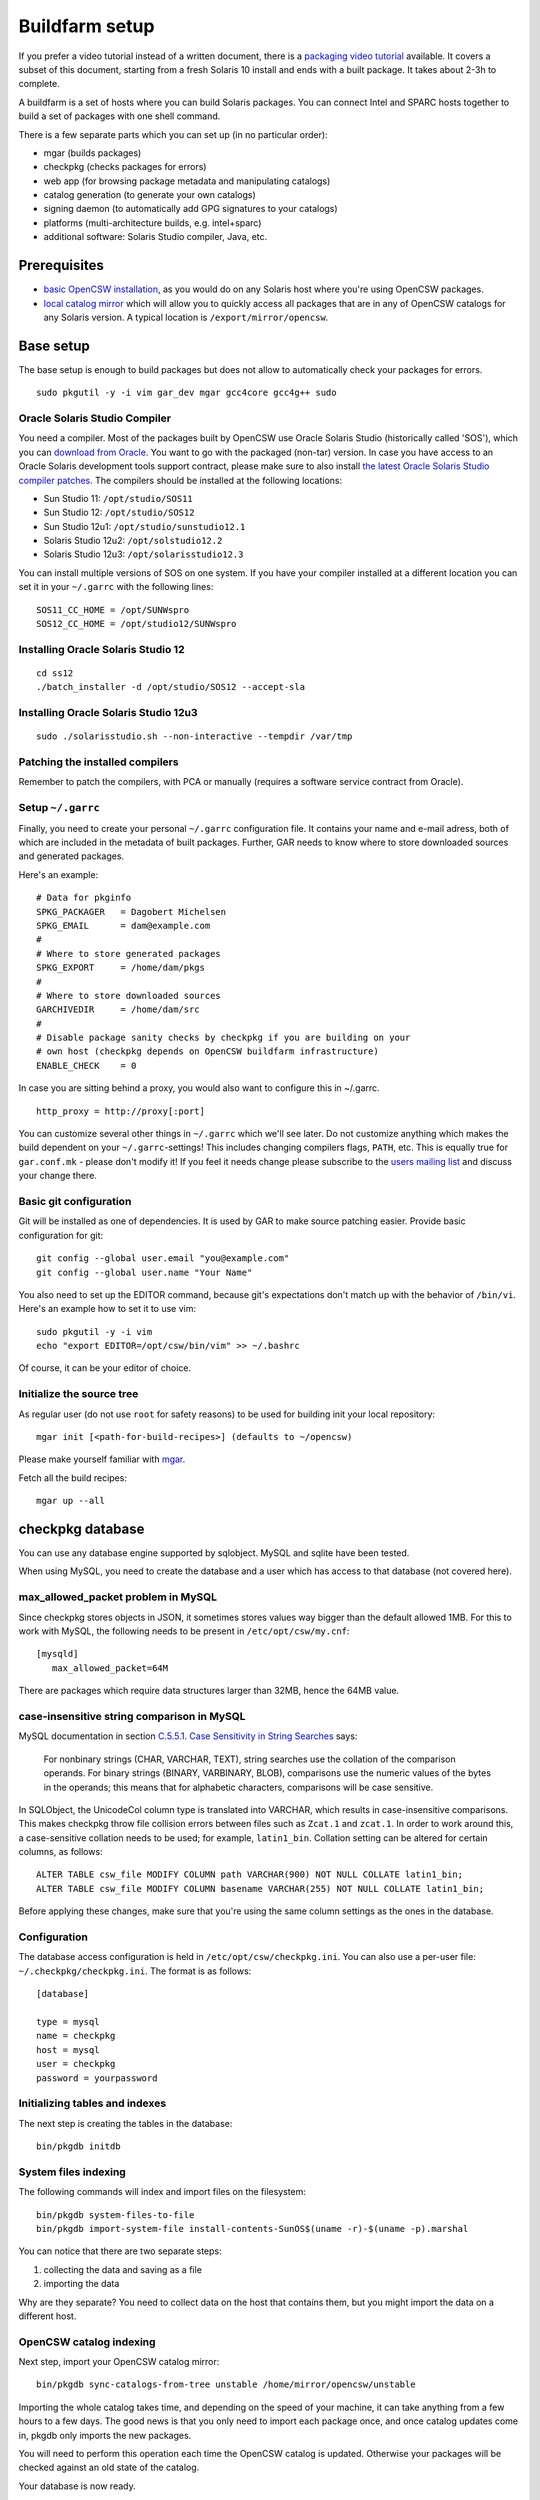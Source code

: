 ---------------
Buildfarm setup
---------------

.. highlight:: text

If you prefer a video tutorial instead of a written document, there is
a `packaging video tutorial`_ available. It covers a subset of this document,
starting from a fresh Solaris 10 install and ends with a built package. It
takes about 2-3h to complete.

A buildfarm is a set of hosts where you can build Solaris packages. You can
connect Intel and SPARC hosts together to build a set of packages with one
shell command.

There is a few separate parts which you can set up (in no particular order):

* mgar (builds packages)
* checkpkg (checks packages for errors)
* web app (for browsing package metadata and manipulating catalogs)
* catalog generation (to generate your own catalogs)
* signing daemon (to automatically add GPG signatures to your catalogs)
* platforms (multi-architecture builds, e.g. intel+sparc)
* additional software: Solaris Studio compiler, Java, etc.

Prerequisites
-------------

* `basic OpenCSW installation`_, as you would do on any Solaris host where
  you're using OpenCSW packages.

* `local catalog mirror`_ which will allow you to quickly access
  all packages that are in any of OpenCSW catalogs for any Solaris version.
  A typical location is ``/export/mirror/opencsw``.


Base setup
----------

The base setup is enough to build packages but does not allow to automatically
check your packages for errors.

::

  sudo pkgutil -y -i vim gar_dev mgar gcc4core gcc4g++ sudo

Oracle Solaris Studio Compiler
^^^^^^^^^^^^^^^^^^^^^^^^^^^^^^

You need a compiler. Most of the packages built by OpenCSW use Oracle Solaris
Studio (historically called 'SOS'), which you can `download from Oracle`_. You
want to go with the packaged (non-tar) version. In case you have access to an
Oracle Solaris development tools support contract, please make sure to also
install `the latest Oracle Solaris Studio compiler patches`_. The compilers
should be installed at the following locations:

* Sun Studio 11: ``/opt/studio/SOS11``
* Sun Studio 12: ``/opt/studio/SOS12``
* Sun Studio 12u1: ``/opt/studio/sunstudio12.1``
* Solaris Studio 12u2: ``/opt/solstudio12.2``
* Solaris Studio 12u3: ``/opt/solarisstudio12.3``

You can install multiple versions of SOS on one system. If you have your
compiler installed at a different location you can set it in your ``~/.garrc``
with the following lines:

::

  SOS11_CC_HOME = /opt/SUNWspro
  SOS12_CC_HOME = /opt/studio12/SUNWspro


Installing Oracle Solaris Studio 12
^^^^^^^^^^^^^^^^^^^^^^^^^^^^^^^^^^^

::

  cd ss12
  ./batch_installer -d /opt/studio/SOS12 --accept-sla

Installing Oracle Solaris Studio 12u3
^^^^^^^^^^^^^^^^^^^^^^^^^^^^^^^^^^^^^

::

  sudo ./solarisstudio.sh --non-interactive --tempdir /var/tmp

Patching the installed compilers
^^^^^^^^^^^^^^^^^^^^^^^^^^^^^^^^

Remember to patch the compilers, with PCA or manually (requires a software
service contract from Oracle).

Setup ``~/.garrc``
^^^^^^^^^^^^^^^^^^

Finally, you need to create your personal ``~/.garrc`` configuration file. It
contains your name and e-mail adress, both of which are included in the
metadata of built packages. Further, GAR needs to know where to store
downloaded sources and generated packages.

Here's an example:

::

  # Data for pkginfo
  SPKG_PACKAGER   = Dagobert Michelsen
  SPKG_EMAIL      = dam@example.com
  #
  # Where to store generated packages
  SPKG_EXPORT     = /home/dam/pkgs
  #
  # Where to store downloaded sources
  GARCHIVEDIR     = /home/dam/src
  #
  # Disable package sanity checks by checkpkg if you are building on your
  # own host (checkpkg depends on OpenCSW buildfarm infrastructure)
  ENABLE_CHECK    = 0

In case you are sitting behind a proxy, you would also want to configure this in ~/.garrc.

::

  http_proxy = http://proxy[:port]

You can customize several other things in ``~/.garrc`` which we'll see later.
Do not customize anything which makes the build dependent on your
``~/.garrc``-settings! This includes changing compilers flags, ``PATH``, etc.
This is equally true for ``gar.conf.mk`` - please don't modify it! If you feel
it needs change please subscribe to the `users mailing list`_ and discuss your
change there.

Basic git configuration
^^^^^^^^^^^^^^^^^^^^^^^

Git will be installed as one of dependencies. It is used by GAR to make source
patching easier. Provide basic configuration for git:

::

  git config --global user.email "you@example.com"
  git config --global user.name "Your Name"

You also need to set up the EDITOR command, because git's expectations don't
match up with the behavior of ``/bin/vi``. Here's an example how to set it to
use vim:

::

  sudo pkgutil -y -i vim
  echo "export EDITOR=/opt/csw/bin/vim" >> ~/.bashrc

Of course, it can be your editor of choice.

Initialize the source tree
^^^^^^^^^^^^^^^^^^^^^^^^^^

As regular user (do not use ``root`` for safety reasons) to be used for
building init your local repository:

::

  mgar init [<path-for-build-recipes>] (defaults to ~/opencsw)

Please make yourself familiar with `mgar`_.

Fetch all the build recipes:

::

  mgar up --all

checkpkg database
-----------------

You can use any database engine supported by sqlobject.  MySQL and sqlite have
been tested.

When using MySQL, you need to create the database and a user which has access
to that database (not covered here).

max_allowed_packet problem in MySQL
^^^^^^^^^^^^^^^^^^^^^^^^^^^^^^^^^^^

Since checkpkg stores objects in JSON, it sometimes stores values way bigger
than the default allowed 1MB.  For this to work with MySQL, the following
needs to be present in ``/etc/opt/csw/my.cnf``::

  [mysqld]
     max_allowed_packet=64M

There are packages which require data structures larger than 32MB, hence the
64MB value.

case-insensitive string comparison in MySQL
^^^^^^^^^^^^^^^^^^^^^^^^^^^^^^^^^^^^^^^^^^^

.. _C.5.5.1. Case Sensitivity in String Searches:
   http://dev.mysql.com/doc/refman/5.0/en/case-sensitivity.html

MySQL documentation in section `C.5.5.1. Case Sensitivity in String Searches`_
says:

  For nonbinary strings (CHAR, VARCHAR, TEXT), string searches use the
  collation of the comparison operands. For binary strings (BINARY, VARBINARY,
  BLOB), comparisons use the numeric values of the bytes in the operands; this
  means that for alphabetic characters, comparisons will be case sensitive.

In SQLObject, the UnicodeCol column type is translated into VARCHAR, which
results in case-insensitive comparisons.  This makes checkpkg throw file
collision errors between files such as ``Zcat.1`` and ``zcat.1``.  In order to
work around this, a case-sensitive collation needs to be used; for example,
``latin1_bin``.  Collation setting can be altered for certain columns, as
follows::

  ALTER TABLE csw_file MODIFY COLUMN path VARCHAR(900) NOT NULL COLLATE latin1_bin;
  ALTER TABLE csw_file MODIFY COLUMN basename VARCHAR(255) NOT NULL COLLATE latin1_bin;

Before applying these changes, make sure that you're using the same column
settings as the ones in the database.

Configuration
^^^^^^^^^^^^^

The database access configuration is held in ``/etc/opt/csw/checkpkg.ini``.
You can also use a per-user file: ``~/.checkpkg/checkpkg.ini``.  The format is
as follows::

  [database]
  
  type = mysql
  name = checkpkg
  host = mysql
  user = checkpkg
  password = yourpassword


Initializing tables and indexes
^^^^^^^^^^^^^^^^^^^^^^^^^^^^^^^

The next step is creating the tables in the database::

  bin/pkgdb initdb

System files indexing
^^^^^^^^^^^^^^^^^^^^^

The following commands will index and import files on the filesystem::

  bin/pkgdb system-files-to-file
  bin/pkgdb import-system-file install-contents-SunOS$(uname -r)-$(uname -p).marshal

You can notice that there are two separate steps:

1. collecting the data and saving as a file
2. importing the data

Why are they separate? You need to collect data on the host that contains
them, but you might import the data on a different host.

OpenCSW catalog indexing
^^^^^^^^^^^^^^^^^^^^^^^^

Next step, import your OpenCSW catalog mirror::

  bin/pkgdb sync-catalogs-from-tree unstable /home/mirror/opencsw/unstable

Importing the whole catalog takes time, and depending on the speed of your
machine, it can take anything from a few hours to a few days.  The good news
is that you only need to import each package once, and once catalog updates
come in, pkgdb only imports the new packages.

You will need to perform this operation each time the OpenCSW catalog is
updated. Otherwise your packages will be checked against an old state of the
catalog.

Your database is now ready.

Multi-host setup
----------------

How to set up hosts allowing you to build for both Intel and SPARC
architectures.  At least three servers are needed:

* Solaris 9 Sparc to build 32 bit and 64 bit Sparc binaries
* Solaris 9 x86 to build 32 bit build x86 binaries
* Solaris 10 x86 to build 64 bit x86 binaries

Servers with Solaris 10 Sparc are optional for most of the packages.  However,
there may be packages which rely on private kernel data (like "top") which
needs to be build for each and every Solaris version to run on.

The user homes should be in ``/home/<user>`` and the home directory should be
shared between the build machines. This is important for building x86 packages
as the 32 bit part needs to be build on Solaris 9 and the 64 bit part on
Solaris 10.

There are project specific directories under
``/home/experimental/<project>/``, with permissions 0755 which are accessible
via ``http://buildfarm.opencsw.org/experimental.html``. The ``experimental/``
directory is 01755 and users are free to create new projects as needed.

There is a `matrix of packages installed on the buildfarm`_.

.. _matrix of packages installed on the buildfarm:
   http://buildfarm.opencsw.org/versionmatrix.html

System-wide garrc
^^^^^^^^^^^^^^^^^

System-wide ``garrc`` is useful when you have multiple users, for example
colleagues at work who also build packages.  It can also contain information
about which hosts are used to build packages for which architectures. Create
the ``/etc/opt/csw/garrc`` file with appropriate content. For example::

  GARCHIVEDIR     = /home/src
  GARCHIVEPATH    = /home/src
  
  SPKG_EXPERIMENTAL = /home/experimental
  
  BUILDHOST_platform-solaris9-sparc-32 = unstable9s
  BUILDHOST_platform-solaris9-sparc-64 = unstable9s
  BUILDHOST_platform-solaris10-sparc-32 = unstable10s
  BUILDHOST_platform-solaris10-sparc-64 = unstable10s
  BUILDHOST_platform-solaris11-sparc-32 = unstable11s
  BUILDHOST_platform-solaris11-sparc-64 = unstable11s
  BUILDHOST_platform-solaris9-i386-32 = unstable9x
  BUILDHOST_platform-solaris9-i386-64 = unstable10x
  BUILDHOST_platform-solaris10-i386-32 = unstable10x
  BUILDHOST_platform-solaris10-i386-64 = unstable10x
  BUILDHOST_platform-solaris11-i386-32 = unstable11x
  BUILDHOST_platform-solaris11-i386-64 = unstable11x
  
  define modulation2host
  $(BUILDHOST_platform-$(GAR_PLATFORM)-$(MEMORYMODEL_$(ISA)))
  endef
  
  PACKAGING_HOST_solaris9-sparc = unstable9s
  PACKAGING_HOST_solaris9-i386 = unstable9x
  PACKAGING_HOST_solaris10-sparc = unstable10s
  PACKAGING_HOST_solaris10-i386 = unstable10x
  PACKAGING_HOST_solaris11-sparc = unstable11s
  PACKAGING_HOST_solaris11-i386 = unstable11x
  
  http_proxy = http://proxy:3128
  frp_proxy = http://proxy:3128
  GIT_USE_PROXY = 1
  
  SOS12_CC_HOME = /opt/SUNWspro


Installing Software
^^^^^^^^^^^^^^^^^^^

All software is archived and available from ``/home/farm`` on the buildfarm.
Make sure you deinstall ``SUNWgmake``. That version is outdated and misses
functions needed by GAR (e.g. abspath).

Install Java Package
++++++++++++++++++++

There are versions of JDK and JRE between Java 1.3 and Java 6 installed in ``/usr``.

* Solaris 9 Sparc: ``cd /usr; for F in java/*sparc*; do sh $F; done``
* Solaris 9 x86: ``cd /usr; for F in java/*i586*; do sh $F; done``
* Solaris 10 Sparc: ``cd /usr; for F in java/*sparc*; do sh $F; done``
* Solaris 10 x86: ``cd /usr; for F in java/*i586* java/*amd64* java/*x64*; do sh $F; done``

Install Sun Studio Compiler
+++++++++++++++++++++++++++

On Solaris 8 the Sun Studio 11 Compiler is installed, on Solaris 9 and 10 both
Sun Studio 11 and 12 is installed. Solaris 10 has also Sun Studio 12u1
installed.

Sun Studio 11
+++++++++++++

::

  cd ss11
  cd /CD1 # Sparc only
  PATH=/usr/j2re1.4.2_17/bin:$PATH ./batch_installer -d /opt/studio/SOS11

Uninstall::

  cd /var/sadm/prod/com.sun.studio_11
  ./batch_uninstall_all

Please note: If you have also Sun Studio 12 installed the installer will
erranously remove some packages from Sun Studio 12 so you may need to
reinstall it after SOS 11 removal.

Sun Studio 12
+++++++++++++

::

  cd ss12
  ./batch_installer -d /opt --accept-sla

Uninstall::

  export PATH=/usr/jre1.6.0_20/bin:$PATH
  cd /opt
  java -cp . uninstall_Sun_Studio_12 -nodisplay -noconsole

Please note: If you have also Sun Studio 11 installed the installer will
erranously remove some packages from Sun Studio 11 so you may need to
reinstall it after SOS 12 removal.

Sun Studio 12u1
+++++++++++++++

Headless installation is a bit more complicated, see
http://docs.sun.com/app/docs/doc/820-7601/gemyt?a=view for details.

Sun Studio Compilers for OpenSolaris
++++++++++++++++++++++++++++++++++++

* Sun Studio 12u1
* Sun Studio Express 11/08
* Sun Studio Express 3/09

See http://developers.sun.com/sunstudio/downloads/opensolaris/index.jsp for details.

Don't forget to patch the compilers, with `PCA`_ or `manually`_.

.. _PCA:
   http://www.opencsw.org/packages/pca

.. _manually:
   http://www.oracle.com/technetwork/server-storage/solarisstudio/downloads/index-jsp-136213.html

Sun Studio for Solaris 11
+++++++++++++++++++++++++

TODO

Adding Users 
^^^^^^^^^^^^

From here on in (Jan 2009), we are trying to keep userids in sync across all
machines. ``www.opencsw.org`` is considered the master.  If a user exists on
www, then an account created from them on other machines, should be made to
match up userids.

There are some older, legacy, non-matched-up accounts. To make it easier to
identify between newer and older accounts, cleanly created accounts are
created in the range 17100-18000.  Older accounts may be migrated/synced into
the range 17000-17099 if desired.

thus, if there is an account created on non-www machines, that is desired to
be non-synced, it should be outside the range of 17000-18000

The normal process for creating accounts across all machines, is that Ben runs
a script on www, which in turn calls scripts maintained by Ihsan and Dagobert,
to create accounts on www and buildfarm machines, respectively.

SSH Agent for each user
^^^^^^^^^^^^^^^^^^^^^^^

It is advised to use a passphrase for the SSH key. This can easily be done by
using the following steps:

Set passphrase on the key::

  ssh-keygen -p -f .ssh/id_dsa

Add this to your .zshrc (or the respective file for your favorite shell)::

  # executed for interactive shells
  if [ "x$HOSTNAME" = "xlogin" ]; then
    if [ -f ~/.ssh-agent ]; then
      source ~/.ssh-agent
    fi
  
    if [ -z "$SSH_AUTH_SOCK" -o ! -w "$SSH_AUTH_SOCK" ]; then
      if read -q '?Start ssh-agent? (y/n) '; then
          ssh-agent -s >~/.ssh-agent              && \
              source ~/.ssh-agent                 && \
              ssh-add
      fi
    fi
  fi

Make sure the ssh agent information is forwarded to trusted machines::

  (echo "Host current*"; echo "\tForwardAgent yes") >> ~/.ssh/config

There are similar methods with keychain available:

* `GPG, agent, pinentry and keychain`_

.. _GPG, agent, pinentry and keychain:
   http://lists.opencsw.org/pipermail/maintainers/2009-December/010732.html

Installing DB2 client
^^^^^^^^^^^^^^^^^^^^^

::

  useradd -u 1007 -g csw -c "DB2 Instance User" -d /export/db2inst1 -s /bin/sh db2inst1
  mkdir /export/db2inst1
  chown db2inst1:csw /export/db2inst1
  cd /opt/IBM/db2/V8.1/instance
  ./db2icrt -s client db2inst1

Installing IBM Informix Client SDK
^^^^^^^^^^^^^^^^^^^^^^^^^^^^^^^^^^

::

  cd clientsdk.4.10.FC1DE.SOL
  ./installclientsdk
    (accept default everywhere)
    Default Install Folder: /opt/IBM/informix

It seems the 32 bit and 64 bit clients can not be installed in the same directory.

Buildfarm web app
-----------------

pkgdb-web is a web app on which you can browse your package database and
inspect package metadata without having to unpack and examine packages in the
terminal. Information such as list of files, pkginfo content and information
about binaries are available on that page.

The checkpkg database also holds information about catalogs.

* Live app on the OpenCSW buildfarm http://buildfarm.opencsw.org/pkgdb/
* Source code:

  * Browse http://gar.svn.sourceforge.net/viewvc/gar/csw/mgar/gar/v2/lib/web
  * Checkout:
    http://gar.svn.sourceforge.net/svnroot/gar/csw/mgar/gar/v2/lib/web

There are specifically two web apps: One is read-only (``pkgdb_web.py``) and
one is read-write (``releases_web.py``).

Catalog generation
------------------

Once you have the buildfarm database, you can generate your own package
catalogs. The main entry point which you can add to cron is the
``opencsw-future-update`` script.

* Source code:
  https://sourceforge.net/p/opencsw/code/HEAD/tree/buildfarm/bin/

Catalog signing daemon
----------------------

Catalog signing daemon is useful if you wish to automatically sign your built
catalogs with a GPG key.

* `Catalog signing daemon source code`_

.. _local catalog mirror:
  ../for-administrators/mirror-setup.html

.. _basic OpenCSW installation:
  ../for-administrators/getting-started.html

.. _packaging video tutorial:
  http://youtu.be/JWKCbPJSaxw

.. _Catalog signing daemon source code:
  http://sourceforge.net/p/opencsw/code/HEAD/tree/catalog_signatures/

.. _download from Oracle:
.. _Oracle Solaris Studio:
  http://www.oracle.com/technetwork/server-storage/solarisstudio/downloads/index.html

.. _the latest Oracle Solaris Studio compiler patches:
   http://www.oracle.com/technetwork/server-storage/solarisstudio/downloads/index-jsp-136213.html

.. _users mailing list:
   https://lists.opencsw.org/mailman/listinfo/users

.. _mgar:
   http://wiki.opencsw.org/gar-wrapper
